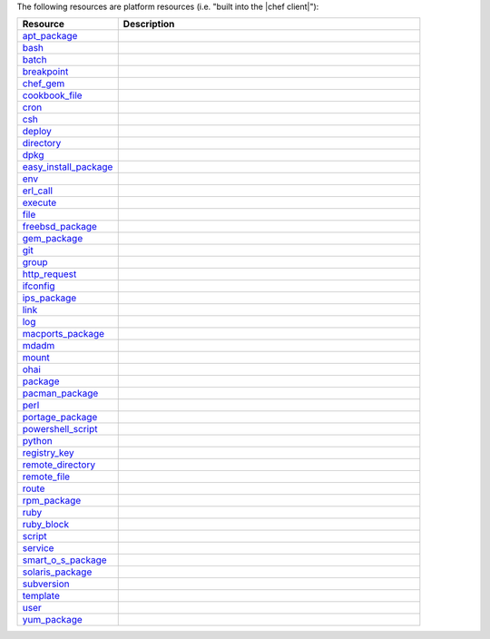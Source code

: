 .. The contents of this file are included in multiple topics.
.. This file should not be changed in a way that hinders its ability to appear in multiple documentation sets.

The following resources are platform resources (i.e. "built into the |chef client|"):

.. list-table::
   :widths: 150 450
   :header-rows: 1

   * - Resource
     - Description
   * - `apt_package <http://docs.getchef.com/release/11-4/resource_apt_package.html>`_
     - .. include:: ../../includes_resources/includes_resource_package_apt.rst
   * - `bash <http://docs.getchef.com/release/11-4/resource_bash.html>`_
     - .. include:: ../../includes_resources/includes_resource_script_bash.rst
   * - `batch <http://docs.getchef.com/release/11-4/resource_batch.html>`_
     - .. include:: ../../includes_resources/includes_resource_batch.rst
   * - `breakpoint <http://docs.getchef.com/release/11-4/resource_breakpoint.html>`_
     - .. include:: ../../includes_resources/includes_resource_breakpoint.rst
   * - `chef_gem <http://docs.getchef.com/release/11-4/resource_chef_gem.html>`_
     - .. include:: ../../includes_resources/includes_resource_package_chef_gem.rst
   * - `cookbook_file <http://docs.getchef.com/release/11-4/resource_cookbook_file.html>`_
     - .. include:: ../../includes_resources/includes_resource_cookbook_file.rst
   * - `cron <http://docs.getchef.com/release/11-4/resource_cron.html>`_
     - .. include:: ../../includes_resources/includes_resource_cron.rst
   * - `csh <http://docs.getchef.com/release/11-4/resource_csh.html>`_
     - .. include:: ../../includes_resources/includes_resource_script_csh.rst
   * - `deploy <http://docs.getchef.com/release/11-4/resource_deploy.html>`_
     - .. include:: ../../includes_resources/includes_resource_deploy.rst
   * - `directory <http://docs.getchef.com/release/11-4/resource_directory.html>`_
     - .. include:: ../../includes_resources/includes_resource_directory.rst
   * - `dpkg <http://docs.getchef.com/release/11-4/resource_dpkg_package.html>`_
     - .. include:: ../../includes_resources/includes_resource_package_dpkg.rst
   * - `easy_install_package <http://docs.getchef.com/release/11-4/resource_easy_install_package.html>`_
     - .. include:: ../../includes_resources/includes_resource_package_easy_install.rst
   * - `env <http://docs.getchef.com/release/11-4/resource_env.html>`_
     - .. include:: ../../includes_resources/includes_resource_env.rst
   * - `erl_call <http://docs.getchef.com/release/11-4/resource_erlang_call.html>`_
     - .. include:: ../../includes_resources/includes_resource_erlang_call.rst
   * - `execute <http://docs.getchef.com/release/11-4/resource_execute.html>`_
     - .. include:: ../../includes_resources/includes_resource_execute.rst
   * - `file <http://docs.getchef.com/release/11-4/resource_file.html>`_
     - .. include:: ../../includes_resources/includes_resource_file.rst
   * - `freebsd_package <http://docs.getchef.com/release/11-4/resource_freebsd_package.html>`_
     - .. include:: ../../includes_resources/includes_resource_package_freebsd.rst
   * - `gem_package <http://docs.getchef.com/release/11-4/resource_gem_package.html>`_
     - .. include:: ../../includes_resources/includes_resource_package_gem.rst
   * - `git <http://docs.getchef.com/release/11-4/resource_git.html>`_
     - .. include:: ../../includes_resources/includes_resource_scm_git.rst
   * - `group <http://docs.getchef.com/release/11-4/resource_group.html>`_
     - .. include:: ../../includes_resources/includes_resource_group.rst
   * - `http_request <http://docs.getchef.com/release/11-4/resource_http_request.html>`_
     - .. include:: ../../includes_resources/includes_resource_http_request.rst
   * - `ifconfig <http://docs.getchef.com/release/11-4/resource_ifconfig.html>`_
     - .. include:: ../../includes_resources/includes_resource_ifconfig.rst
   * - `ips_package <http://docs.getchef.com/release/11-4/resource_ips_package.html>`_
     - .. include:: ../../includes_resources/includes_resource_package_ips.rst
   * - `link <http://docs.getchef.com/release/11-4/resource_link.html>`_
     - .. include:: ../../includes_resources/includes_resource_link.rst
   * - `log <http://docs.getchef.com/release/11-4/resource_log.html>`_
     - .. include:: ../../includes_resources/includes_resource_log.rst
   * - `macports_package <http://docs.getchef.com/release/11-4/resource_macports_package.html>`_
     - .. include:: ../../includes_resources/includes_resource_package_macports.rst
   * - `mdadm <http://docs.getchef.com/release/11-4/resource_mdadm.html>`_
     - .. include:: ../../includes_resources/includes_resource_mdadm.rst
   * - `mount <http://docs.getchef.com/release/11-4/resource_mount.html>`_
     - .. include:: ../../includes_resources/includes_resource_mount.rst
   * - `ohai <http://docs.getchef.com/release/11-4/resource_ohai.html>`_
     - .. include:: ../../includes_resources/includes_resource_ohai.rst
   * - `package <http://docs.getchef.com/release/11-4/resource_package.html>`_
     - .. include:: ../../includes_resources/includes_resource_package.rst
   * - `pacman_package <http://docs.getchef.com/release/11-4/resource_pacman_package.html>`_
     - .. include:: ../../includes_resources/includes_resource_package_pacman.rst
   * - `perl <http://docs.getchef.com/release/11-4/resource_perl.html>`_
     - .. include:: ../../includes_resources/includes_resource_script_perl.rst
   * - `portage_package <http://docs.getchef.com/release/11-4/resource_portage_package.html>`_
     - .. include:: ../../includes_resources/includes_resource_package_portage.rst
   * - `powershell_script <http://docs.getchef.com/release/11-4/resource_powershell_script.html>`_
     - .. include:: ../../includes_resources/includes_resource_powershell_script.rst
   * - `python <http://docs.getchef.com/release/11-4/resource_python.html>`_
     - .. include:: ../../includes_resources/includes_resource_script_python.rst
   * - `registry_key <http://docs.getchef.com/release/11-4/resource_registry_key.html>`_
     - .. include:: ../../includes_resources/includes_resource_registry_key.rst
   * - `remote_directory <http://docs.getchef.com/release/11-4/resource_remote_directory.html>`_
     - .. include:: ../../includes_resources/includes_resource_remote_directory.rst
   * - `remote_file <http://docs.getchef.com/release/11-4/resource_remote_file.html>`_
     - .. include:: ../../includes_resources/includes_resource_remote_file.rst
   * - `route <http://docs.getchef.com/release/11-4/resource_route.html>`_
     - .. include:: ../../includes_resources/includes_resource_route.rst
   * - `rpm_package <http://docs.getchef.com/release/11-4/resource_rpm_package.html>`_
     - .. include:: ../../includes_resources/includes_resource_package_rpm.rst
   * - `ruby <http://docs.getchef.com/release/11-4/resource_ruby.html>`_
     - .. include:: ../../includes_resources/includes_resource_script_ruby.rst
   * - `ruby_block <http://docs.getchef.com/release/11-4/resource_ruby_block.html>`_
     - .. include:: ../../includes_resources/includes_resource_ruby_block.rst
   * - `script <http://docs.getchef.com/release/11-4/resource_script.html>`_
     - .. include:: ../../includes_resources/includes_resource_script.rst
   * - `service <http://docs.getchef.com/release/11-4/resource_service.html>`_
     - .. include:: ../../includes_resources/includes_resource_service.rst
   * - `smart_o_s_package <http://docs.getchef.com/release/11-4/resource_smartos_package.html>`_
     - .. include:: ../../includes_resources/includes_resource_package_smartos.rst
   * - `solaris_package <http://docs.getchef.com/release/11-4/resource_solaris_package.html>`_
     - .. include:: ../../includes_resources/includes_resource_package_solaris.rst
   * - `subversion <http://docs.getchef.com/release/11-4/resource_subversion.html>`_
     - .. include:: ../../includes_resources/includes_resource_scm_subversion.rst
   * - `template <http://docs.getchef.com/release/11-4/resource_template.html>`_
     - .. include:: ../../includes_resources/includes_resource_template.rst
   * - `user <http://docs.getchef.com/release/11-4/resource_user.html>`_
     - .. include:: ../../includes_resources/includes_resource_user.rst
   * - `yum_package <http://docs.getchef.com/release/11-4/resource_yum.html>`_
     - .. include:: ../../includes_resources/includes_resource_package_yum.rst
